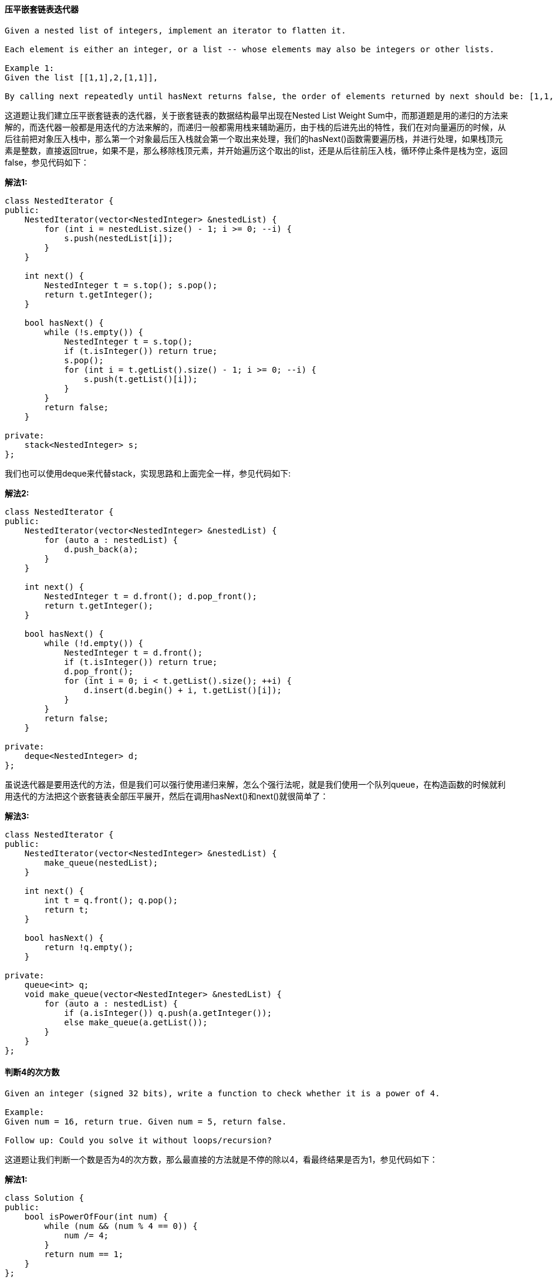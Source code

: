 ==== 压平嵌套链表迭代器
----
Given a nested list of integers, implement an iterator to flatten it.

Each element is either an integer, or a list -- whose elements may also be integers or other lists.

Example 1:
Given the list [[1,1],2,[1,1]],

By calling next repeatedly until hasNext returns false, the order of elements returned by next should be: [1,1,2,1,1].
----

这道题让我们建立压平嵌套链表的迭代器，关于嵌套链表的数据结构最早出现在Nested List Weight Sum中，而那道题是用的递归的方法来解的，而迭代器一般都是用迭代的方法来解的，而递归一般都需用栈来辅助遍历，由于栈的后进先出的特性，我们在对向量遍历的时候，从后往前把对象压入栈中，那么第一个对象最后压入栈就会第一个取出来处理，我们的hasNext()函数需要遍历栈，并进行处理，如果栈顶元素是整数，直接返回true，如果不是，那么移除栈顶元素，并开始遍历这个取出的list，还是从后往前压入栈，循环停止条件是栈为空，返回false，参见代码如下： +

**解法1:** +
[source, cpp, linenums]
----
class NestedIterator {
public:
    NestedIterator(vector<NestedInteger> &nestedList) {
        for (int i = nestedList.size() - 1; i >= 0; --i) {
            s.push(nestedList[i]);
        }
    }

    int next() {
        NestedInteger t = s.top(); s.pop();
        return t.getInteger();
    }

    bool hasNext() {
        while (!s.empty()) {
            NestedInteger t = s.top();
            if (t.isInteger()) return true;
            s.pop();
            for (int i = t.getList().size() - 1; i >= 0; --i) {
                s.push(t.getList()[i]);
            }
        }
        return false;
    }

private:
    stack<NestedInteger> s;
};
----

我们也可以使用deque来代替stack，实现思路和上面完全一样，参见代码如下: +

**解法2:** +
[source, cpp, linenums]
----
class NestedIterator {
public:
    NestedIterator(vector<NestedInteger> &nestedList) {
        for (auto a : nestedList) {
            d.push_back(a);
        }
    }

    int next() {
        NestedInteger t = d.front(); d.pop_front();
        return t.getInteger();
    }

    bool hasNext() {
        while (!d.empty()) {
            NestedInteger t = d.front();
            if (t.isInteger()) return true;
            d.pop_front();
            for (int i = 0; i < t.getList().size(); ++i) {
                d.insert(d.begin() + i, t.getList()[i]);
            }
        }
        return false;
    }

private:
    deque<NestedInteger> d;
};
----

虽说迭代器是要用迭代的方法，但是我们可以强行使用递归来解，怎么个强行法呢，就是我们使用一个队列queue，在构造函数的时候就利用迭代的方法把这个嵌套链表全部压平展开，然后在调用hasNext()和next()就很简单了： +

**解法3:** +
[source, cpp, linenums]
----
class NestedIterator {
public:
    NestedIterator(vector<NestedInteger> &nestedList) {
        make_queue(nestedList);
    }

    int next() {
        int t = q.front(); q.pop();
        return t;
    }

    bool hasNext() {
        return !q.empty();
    }

private:
    queue<int> q;
    void make_queue(vector<NestedInteger> &nestedList) {
        for (auto a : nestedList) {
            if (a.isInteger()) q.push(a.getInteger());
            else make_queue(a.getList());
        }
    }
};
----

==== 判断4的次方数
----
Given an integer (signed 32 bits), write a function to check whether it is a power of 4.

Example:
Given num = 16, return true. Given num = 5, return false.

Follow up: Could you solve it without loops/recursion?
----

这道题让我们判断一个数是否为4的次方数，那么最直接的方法就是不停的除以4，看最终结果是否为1，参见代码如下： +

**解法1:** +
[source, cpp, linenums]
----
class Solution {
public:
    bool isPowerOfFour(int num) {
        while (num && (num % 4 == 0)) {
            num /= 4;
        }
        return num == 1;
    }
};
----
还有一种方法是跟Power of Three中的解法三一样，使用换底公式来做，讲解请参见之前那篇博客： +

**解法2:** +
[source, cpp, linenums]
----
class Solution {
public:
    bool isPowerOfFour(int num) {
        return num > 0 && int(log10(num) / log10(4)) - log10(num) / log10(4) == 0;
    }
};
----

下面这种方法是网上比较流行的一种解法，思路很巧妙，首先根据Power of Two中的解法二，我们知道num & (num - 1)可以用来判断一个数是否为2的次方数，更进一步说，就是二进制表示下，只有最高位是1，那么由于是2的次方数，不一定是4的次方数，比如8，所以我们还要其他的限定条件，我们仔细观察可以发现，4的次方数的最高位的1都是计数位，那么我们只需与上一个数(0x55555555) <==> 1010101010101010101010101010101，如果得到的数还是其本身，则可以肯定其为4的次方数： +

**解法3:** +
[source, cpp, linenums]
----
class Solution {
public:
    bool isPowerOfFour(int num) {
        return num > 0 && !(num & (num - 1)) && (num & 0x55555555) == num;
    }
};
----

或者我们在确定其是2的次方数了之后，发现只要是4的次方数，减1之后可以被3整除，所以可以写出代码如下： +

**解法4:** +
[source, cpp, linenums]
----
class Solution {
public:
    bool isPowerOfFour(int num) {
        return num > 0 && !(num & (num - 1)) && (num - 1) % 3 == 0;
    }
};
----

==== 整数拆分

----
Given a positive integer n, break it into the sum of at least two positive integers and maximize the product of those integers. Return the maximum product you can get.

For example, given n = 2, return 1 (2 = 1 + 1); given n = 10, return 36 (10 = 3 + 3 + 4).

Note: you may assume that n is not less than 2.

Hint:

There is a simple O(n) solution to this problem.
You may check the breaking results of n ranging from 7 to 10 to discover the regularities.
----

----
这道题给了我们一个正整数n，让我们拆分成至少两个正整数之和，使其乘积最大，题目提示中让我们用O(n)来解题，而且告诉我们找7到10之间的规律，那么我们一点一点的来分析：

正整数从1开始，但是1不能拆分成两个正整数之和，所以不能当输出。

那么2只能拆成1+1，所以乘积也为1。

数字3可以拆分成2+1或1+1+1，显然第一种拆分方法乘积大为2。

数字4拆成2+2，乘积最大，为4。

数字5拆成3+2，乘积最大，为6。

数字6拆成3+3，乘积最大，为9。

数字7拆为3+4，乘积最大，为12。

数字8拆为3+3+2，乘积最大，为18。

数字9拆为3+3+3，乘积最大，为27。

数字10拆为3+3+4，乘积最大，为36。

....
----

那么通过观察上面的规律，我们可以看出从5开始，数字都需要先拆出所有的3，一直拆到剩下一个数为2或者4，因为剩4就不用再拆了，拆成两个2和不拆没有意义，而且4不能拆出一个3剩一个1，这样会比拆成2+2的乘积小。那么这样我们就可以写代码了，先预处理n为2和3的情况，然后先将结果res初始化为1，然后当n大于4开始循环，我们结果自乘3，n自减3，根据之前的分析，当跳出循环时，n只能是2或者4，再乘以res返回即可： +

**解法1:** +
[source, cpp, linenums]
----
class Solution {
public:
    int integerBreak(int n) {
        if (n == 2 || n == 3) return n - 1;
        int res = 1;
        while (n > 4) {
            res *= 3;
            n -= 3;
        }
        return res * n;
    }
};
----

我们再来观察上面列出的10之前数字的规律，我们还可以发现数字7拆分结果是数字4的三倍，而7比4正好大三，数字8拆分结果是数字5的三倍，而8比5大3，后面都是这样的规律，那么我们可以把数字6之前的拆分结果都列举出来，然后之后的数通过查表都能计算出来，参见代码如下: +

**解法2:** +
[source, cpp, linenums]
----
class Solution {
public:
    int integerBreak(int n) {
        vector<int> dp{0, 0, 1, 2, 4, 6, 9};
        for (int i = 7; i <= n; ++i) {
            dp.push_back(3 * dp[i - 3]);
        }
        return dp[n];
    }
};
----

下面这种解法是热心网友留言告诉博主的，感觉很叼，故而补充上来。是解法一的一种变形写法，不再使用while循环了，而是直接分别算出能拆出3的个数和最后剩下的余数2或者4，然后直接相乘得到结果，参见代码如下： +

**解法3:** +
[source, cpp, linenums]
----
class Solution {
public:
    int integerBreak(int n) {
        if (n == 2 || n == 3) return n - 1;
        if (n == 4) return 4;
        n -= 5;
        return (int)pow(3, (n / 3 + 1)) * (n % 3 + 2);
    }
};
----

==== 翻转字符串

----
Write a function that takes a string as input and returns the string reversed.

Example:
Given s = "hello", return "olleh".
----

这道题没什么难度，直接从两头往中间走，同时交换两边的字符即可，参见代码如下： +

**解法1:** +
[source, cpp, linenums]
----
class Solution {
public:
    string reverseString(string s) {
        int left = 0, right = s.size() - 1;
        while (left < right) {
            char t = s[left];
            s[left++] = s[right];
            s[right--] = t;
        }
        return s;
    }
};
----

我们也可以用swap函数来帮助我们翻转： +

**解法2:** +
[source, cpp, linenums]
----
class Solution {
public:
    string reverseString(string s) {
        int left = 0, right = s.size() - 1;
        while (left < right) {
            swap(s[left++], s[right--]);
        }
        return s;
    }
};
----

==== 翻转字符串中的元音字母

----
Write a function that takes a string as input and reverse only the vowels of a string.

Example 1:
Given s = "hello", return "holle".

Example 2:
Given s = "leetcode", return "leotcede".
----

这道题让我们翻转字符串中的元音字母，元音字母有五个a,e,i,o,u，需要注意的是大写的也算，所以总共有十个字母。我们写一个isVowel的函数来判断当前字符是否为元音字母，如果两边都是元音字母，那么我们交换，如果左边的不是，向右移动一位，如果右边的不是，则向左移动一位，参见代码如下： +
**解法1:** +
[source, cpp, linenums]
----
class Solution {
public:
    string reverseVowels(string s) {
        int left = 0, right= s.size() - 1;
        while (left < right) {
            if (isVowel(s[left]) && isVowel(s[right])) {
                swap(s[left++], s[right--]);
            } else if (isVowel(s[left])) {
                --right;
            } else {
                ++left;
            }
        }
        return s;
    }
    bool isVowel(char c) {
        return c == 'a' || c == 'e' || c == 'i' || c == 'o' || c == 'u' || c == 'A' || c == 'E' || c == 'I' || c == 'O' || c == 'U';
    }
};
----

或者我们也可以用自带函数find_first_of和find_last_of来找出包含给定字符串中任意一个字符的下一个位置进行交换即可： +

**解法2:** +
[source, cpp, linenums]
----
class Solution {
public:
    string reverseVowels(string s) {
        int left = 0, right = s.size() - 1;
        while (left < right) {
            left = s.find_first_of("aeiouAEIOU", left);
            right = s.find_last_of("aeiouAEIOU", right);
            if (left < right) {
                swap(s[left++], s[right--]);
            }
        }
        return s;
    }
};
----

我们也可以把元音字母都存在一个字符串里，然后每遇到一个字符，就到元音字符串里去找，如果存在就说明当前字符是元音字符，参见代码如下： +

**解法3:** +
[source, cpp, linenums]
----
class Solution {
public:
    string reverseVowels(string s) {
        int left = 0, right = s.size() - 1;
        string t = "aeiouAEIOU";
        while (left < right) {
            if (t.find(s[left]) == string::npos) ++left;
            else if (t.find(s[right]) == string::npos) --right;
            else swap(s[left++], s[right--]);
        }
        return s;
    }
};
----

==== 从数据流中移动平均值

----
Given a stream of integers and a window size, calculate the moving average of all integers in the sliding window.

For example,
MovingAverage m = new MovingAverage(3);
m.next(1) = 1
m.next(10) = (1 + 10) / 2
m.next(3) = (1 + 10 + 3) / 3
m.next(5) = (10 + 3 + 5) / 3
----

这道题定义了一个MovingAverage类，里面可以存固定个数字，然后我们每次读入一个数字，如果加上这个数字后总个数大于限制的个数，那么我们移除最早进入的数字，然后返回更新后的平均数，这种先进先出的特性最适合使用队列queue来做，而且我们还需要一个double型的变量sum来记录当前所有数字之和，这样有新数字进入后，如果没有超出限制个数，则sum加上这个数字，如果超出了，那么sum先减去最早的数字，再加上这个数字，然后返回sum除以queue的个数即可： +

[source, cpp, linenums]
----
class MovingAverage {
public:
    MovingAverage(int size) {
        this->size = size;
        sum = 0;
    }

    double next(int val) {
        if (q.size() >= size) {
            sum -= q.front(); q.pop();
        }
        q.push(val);
        sum += val;
        return sum / q.size();
    }

private:
    queue<int> q;
    int size;
    double sum;
};
----

==== 前K个高频元素
----
Given a non-empty array of integers, return the k most frequent elements.

Example 1:

Input: nums = [1,1,1,2,2,3], k = 2
Output: [1,2]
----

这道题给了我们一个数组，让我们统计前k个高频的数字，那么对于这类的统计数字的问题，首先应该考虑用HashMap来做，建立数字和其出现次数的映射，然后再按照出现次数进行排序。我们可以用堆排序来做，使用一个最大堆来按照映射次数从大到小排列，在C++中使用priority_queue来实现，默认是最大堆，参见代码如下: +

**解法1:** +
[source, cpp, linenums]
----
class Solution {
public:
    vector<int> topKFrequent(vector<int>& nums, int k) {
        unordered_map<int, int> m;
        priority_queue<pair<int, int>> q;
        vector<int> res;
        for (auto a : nums) ++m[a];
        for (auto it : m) q.push({it.second, it.first});
        for (int i = 0; i < k; ++i) {
            res.push_back(q.top().second); q.pop();
        }
        return res;
    }
};
----

当然，既然可以使用最大堆，还有一种可以自动排序的数据结构TreeMap，也是可以的，这里就不写了，因为跟上面的写法基本没啥区别，就是换了一个数据结构。 +

我们还可以使用桶排序，在建立好数字和其出现次数的映射后，我们按照其出现次数将数字放到对应的位置中去，这样我们从桶的后面向前面遍历，最先得到的就是出现次数最多的数字，我们找到k个后返回即可，参见代码如下： +

**解法2:** +
[source, cpp, linenums]
----
class Solution {
public:
    vector<int> topKFrequent(vector<int>& nums, int k) {
        unordered_map<int, int> m;
        vector<vector<int>> bucket(nums.size() + 1);
        vector<int> res;
        for (auto a : nums) ++m[a];
        for (auto it : m) {
            bucket[it.second].push_back(it.first);
        }
        for (int i = nums.size(); i >= 0; --i) {
            for (int j = 0; j < bucket[i].size(); ++j) {
                res.push_back(bucket[i][j]);
                if (res.size() == k) return res;
            }
        }
        return res;
    }
};
----

==== 设计井字棋游戏

----
Design a Tic-tac-toe game that is played between two players on a n x n grid.

You may assume the following rules:

A move is guaranteed to be valid and is placed on an empty block.
Once a winning condition is reached, no more moves is allowed.
A player who succeeds in placing n of their marks in a horizontal, vertical, or diagonal row wins the game.
Example:
Given n = 3, assume that player 1 is "X" and player 2 is "O" in the board.

TicTacToe toe = new TicTacToe(3);

toe.move(0, 0, 1); -> Returns 0 (no one wins)
|X| | |
| | | | // Player 1 makes a move at (0, 0).
| | | |

toe.move(0, 2, 2); -> Returns 0 (no one wins)
|X| |O|
| | | | // Player 2 makes a move at (0, 2).
| | | |
----

CareerCup上的原题，请参见我之前的博客17.2 Tic Tac Toe。我们首先来O(n2)的解法，这种方法的思路很straightforward，就是建立一个nxn大小的board，其中0表示该位置没有棋子，1表示玩家1放的子，2表示玩家2。那么棋盘上每增加一个子，我们都扫描当前行列，对角线，和逆对角线，看看是否有三子相连的情况，有的话则返回对应的玩家，没有则返回0，参见代码如下： +

**解法1:** +
[source, cpp, linenums]
----
class TicTacToe {
public:
    /** Initialize your data structure here. */
    TicTacToe(int n) {
        board.resize(n, vector<int>(n, 0));
    }

    int move(int row, int col, int player) {
        board[row][col] = player;
        int i = 0, j = 0, n = board.size();
        for (j = 1; j < n; ++j) {
            if (board[row][j] != board[row][j - 1]) break;
        }
        if (j == n) return player;
        for (i = 1; i < n; ++i) {
            if (board[i][col] != board[i - 1][col]) break;
        }
        if (i == n) return player;
        if (row == col) {
            for (i = 1; i < n; ++i) {
                if (board[i][i] != board[i - 1][i - 1]) break;
            }
            if (i == n) return player;
        }
        if (row + col == n - 1) {
            for (i = 1; i < n; ++i) {
                if (board[n - i - 1][i] != board[n - i][i - 1]) break;
            }
            if (i == n) return player;
        }
        return 0;
    }

private:
    vector<vector<int>> board;
};
----

Follow up中让我们用更高效的方法，那么根据提示中的，我们建立一个大小为n的一维数组rows和cols，还有变量对角线diag和逆对角线rev_diag，这种方法的思路是，如果玩家1在第一行某一列放了一个子，那么rows[0]自增1，如果玩家2在第一行某一列放了一个子，则rows[0]自减1，那么只有当rows[0]等于n或者-n的时候，表示第一行的子都是一个玩家放的，则游戏结束返回该玩家即可，其他各行各列，对角线和逆对角线都是这种思路，参见代码如下： +

**解法2:** +
[source, cpp, linenums]
----
class TicTacToe {
public:
    /** Initialize your data structure here. */
    TicTacToe(int n): rows(n), cols(n), N(n), diag(0), rev_diag(0) {}

    int move(int row, int col, int player) {
        int add = player == 1 ? 1 : -1;
        rows[row] += add;
        cols[col] += add;
        diag += (row == col ? add : 0);
        rev_diag += (row == N - col - 1 ? add : 0);
        return (abs(rows[row]) == N || abs(cols[col]) == N || abs(diag) == N || abs(rev_diag) == N) ? player : 0;
    }

private:
    vector<int> rows, cols;
    int diag, rev_diag, N;
};
----

====  两个数组相交
----
Given two arrays, write a function to compute their intersection.

Example:
Given nums1 = [1, 2, 2, 1], nums2 = [2, 2], return [2].

Note:

Each element in the result must be unique.
The result can be in any order.
----

这道题让我们找两个数组交集的部分（不包含重复数字），难度不算大，我们可以用个set把nums1都放进去，然后遍历nums2的元素，如果在set中存在，说明是交集的部分，加入结果的set中，最后再把结果转为vector的形式即可： +

**解法1:** +
[source, cpp, linenums]
----
class Solution {
public:
    vector<int> intersection(vector<int>& nums1, vector<int>& nums2) {
        set<int> s(nums1.begin(), nums1.end()), res;
        for (auto a : nums2) {
            if (s.count(a)) res.insert(a);
        }
        return vector<int>(res.begin(), res.end());
    }
};
----

我们还可以使用两个指针来做，先给两个数组排序，然后用两个指针分别指向两个数组的开头，然后比较两个数组的大小，把小的数字的指针向后移，如果两个指针指的数字相等，那么看结果res是否为空，如果为空或者是最后一个数字和当前数字不等的话，将该数字加入结果res中，参见代码如下： +
**解法2:** +
[source, cpp, linenums]
----
class Solution {
public:
    vector<int> intersection(vector<int>& nums1, vector<int>& nums2) {
        vector<int> res;
        int i = 0, j = 0;
        sort(nums1.begin(), nums1.end());
        sort(nums2.begin(), nums2.end());
        while (i < nums1.size() && j < nums2.size()) {
            if (nums1[i] < nums2[j]) ++i;
            else if (nums1[i] > nums2[j]) ++j;
            else {
                if (res.empty() || res.back() != nums1[i]) {
                    res.push_back(nums1[i]);
                }
                ++i; ++j;
            }
        }
        return res;
    }
};
----

我们还可以使用二分查找法来做，思路是将一个数组排序，然后遍历另一个数组，把遍历到的每个数字在排序号的数组中用二分查找法搜索，如果能找到则放入结果set中，这里我们用到了set的去重复的特性，最后我们将set转为vector即可： +

**解法3:** +
[source, cpp, linenums]
----
class Solution {
public:
    vector<int> intersection(vector<int>& nums1, vector<int>& nums2) {
        set<int> res;
        sort(nums2.begin(), nums2.end());
        for (auto a : nums1) {
            if (binarySearch(nums2, a)) {
                res.insert(a);
            }
        }
        return vector<int>(res.begin(), res.end());
    }
    bool binarySearch(vector<int> &nums, int target) {
        int left = 0, right = nums.size();
        while (left < right) {
            int mid = left + (right - left) / 2;
            if (nums[mid] == target) return true;
            else if (nums[mid] < target) left = mid + 1;
            else right = mid;
        }
        return false;
    }
};
----

或者我们也可以使用STL的set_intersection函数来找出共同元素，很方便： +

**解法4:** +
[source, cpp, linenums]
----
class Solution {
public:
    vector<int> intersection(vector<int>& nums1, vector<int>& nums2) {
        set<int> s1(nums1.begin(), nums1.end()), s2(nums2.begin(), nums2.end()), res;
        set_intersection(s1.begin(), s1.end(), s2.begin(), s2.end(), inserter(res, res.begin()));
        return vector<int>(res.begin(), res.end());
    }
};
----

==== 两个数组相交之二

----
Given two arrays, write a function to compute their intersection.

Example 1:

Input: nums1 = [1,2,2,1], nums2 = [2,2]
Output: [2,2]

Note:
Each element in the result should appear as many times as it shows in both arrays.
The result can be in any order.
Follow up:
What if the given array is already sorted? How would you optimize your algorithm?
What if nums1's size is small compared to nums2's size? Which algorithm is better?
What if elements of nums2 are stored on disk, and the memory is limited such that you cannot load all elements into the memory at once?
----
这道题是之前那道Intersection of Two Arrays的拓展，不同之处在于这道题允许我们返回重复的数字，而且是尽可能多的返回，之前那道题是说有重复的数字只返回一个就行。那么这道题我们用哈希表来建立nums1中字符和其出现个数之间的映射, 然后遍历nums2数组，如果当前字符在哈希表中的个数大于0，则将此字符加入结果res中，然后哈希表的对应值自减1，参见代码如下： +
**解法1:** +
[source, cpp, linenums]
----
class Solution {
public:
    vector<int> intersect(vector<int>& nums1, vector<int>& nums2) {
        unordered_map<int, int> m;
        vector<int> res;
        for (auto a : nums1) ++m[a];
        for (auto a : nums2) {
            if (m[a]-- > 0) res.push_back(a);
        }
        return res;
    }
};
----

再来看一种方法，这种方法先给两个数组排序，然后用两个指针分别指向两个数组的起始位置，如果两个指针指的数字相等，则存入结果中，两个指针均自增1，如果第一个指针指的数字大，则第二个指针自增1，反之亦然，参见代码如下： +

**解法2:** +
[source, cpp, linenums]
----
class Solution {
public:
    vector<int> intersect(vector<int>& nums1, vector<int>& nums2) {
        vector<int> res;
        int i = 0, j = 0;
        sort(nums1.begin(), nums1.end());
        sort(nums2.begin(), nums2.end());
        while (i < nums1.size() && j < nums2.size()) {
            if (nums1[i] == nums2[j]) {
                res.push_back(nums1[i]);
                ++i; ++j;
            } else if (nums1[i] > nums2[j]) {
                ++j;
            } else {
                ++i;
            }
        }
        return res;
    }
};
----

==== 安卓解锁模式

----
Given an Android 3x3 key lock screen and two integers m and n, where 1 ≤ m ≤ n ≤ 9, count the total number of unlock patterns of the Android lock screen, which consist of minimum of m keys and maximum n keys.

Rules for a valid pattern:

Each pattern must connect at least m keys and at most n keys.
All the keys must be distinct.
If the line connecting two consecutive keys in the pattern passes through any other keys, the other keys must have previously selected in the pattern. No jumps through non selected key is allowed.
The order of keys used matters.
----

image::images/question_351.png[width="20%", height="25%"]

----
Explanation:

| 1 | 2 | 3 |
| 4 | 5 | 6 |
| 7 | 8 | 9 |


Invalid move: 4 - 1 - 3 - 6
Line 1 - 3 passes through key 2 which had not been selected in the pattern.

Invalid move: 4 - 1 - 9 - 2
Line 1 - 9 passes through key 5 which had not been selected in the pattern.

Valid move: 2 - 4 - 1 - 3 - 6
Line 1 - 3 is valid because it passes through key 2, which had been selected in the pattern

Valid move: 6 - 5 - 4 - 1 - 9 - 2
Line 1 - 9 is valid because it passes through key 5, which had been selected in the pattern.

Example:
Given m = 1, n = 1, return 9.
----

这道题乍一看题目这么长以为是一个设计题，其实不是，这道题还是比较有意思的，起码跟实际结合的比较紧密。这道题说的是安卓机子的解锁方法，有9个数字键，如果密码的长度范围在[m, n]之间，问所有的解锁模式共有多少种，注意题目中给出的一些非法的滑动模式。那么我们先来看一下哪些是非法的，首先1不能直接到3，必须经过2，同理的有4到6，7到9，1到7，2到8，3到9，还有就是对角线必须经过5，例如1到9，3到7等。我们建立一个二维数组jumps，用来记录两个数字键之间是否有中间键，然后再用一个一位数组visited来记录某个键是否被访问过，然后我们用递归来解，我们先对1调用递归函数，在递归函数中，我们遍历1到9每个数字next，然后找他们之间是否有jump数字，如果next没被访问过，并且jump为0，或者jump被访问过，我们对next调用递归函数。数字1的模式个数算出来后，由于1,3,7,9是对称的，所以我们乘4即可，然后再对数字2调用递归函数，2,4,6,9也是对称的，再乘4，最后单独对5调用一次，然后把所有的加起来就是最终结果了，参见代码如下： +

**解法1:** +
[source, cpp, linenums]
----
class Solution {
public:
    int numberOfPatterns(int m, int n) {
        int res = 0;
        vector<bool> visited(10, false);
        vector<vector<int>> jumps(10, vector<int>(10, 0));
        jumps[1][3] = jumps[3][1] = 2;
        jumps[4][6] = jumps[6][4] = 5;
        jumps[7][9] = jumps[9][7] = 8;
        jumps[1][7] = jumps[7][1] = 4;
        jumps[2][8] = jumps[8][2] = 5;
        jumps[3][9] = jumps[9][3] = 6;
        jumps[1][9] = jumps[9][1] = jumps[3][7] = jumps[7][3] = 5;
        res += helper(1, 1, 0, m, n, jumps, visited) * 4;
        res += helper(2, 1, 0, m, n, jumps, visited) * 4;
        res += helper(5, 1, 0, m, n, jumps, visited);
        return res;
    }
    int helper(int num, int len, int res, int m, int n, vector<vector<int>> &jumps, vector<bool> &visited) {
        if (len >= m) ++res;
        ++len;
        if (len > n) return res;
        visited[num] = true;
        for (int next = 1; next <= 9; ++next) {
            int jump = jumps[num][next];
            if (!visited[next] && (jump == 0 || visited[jump])) {
                res = helper(next, len, res, m, n, jumps, visited);
            }
        }
        visited[num] = false;
        return res;
    }
};
----

下面这种方法很简洁，但是不容易理解，讲解请看这个帖子。其中used是一个9位的mask，每位对应一个数字，如果为1表示存在，0表示不存在，(i1, j1)是之前的位置，(i, j)是当前的位置，所以滑动是从(i1, j1)到(i, j)，中间点为((i1+i)/2, (j1+j)/2), 这里的I和J分别为i1+i和j1+j，还没有除以2，所以I和J都是整数。如果I%2或者J%2不为0，说明中间点的坐标不是整数，即中间点不存在，如果中间点存在，如果中间点被使用了，则这条线也是成立的，可以调用递归，参见代码如下： +

**解法2:** +
[source, cpp, linenums]
----
class Solution {
public:
    int numberOfPatterns(int m, int n) {
        return count(m, n, 0, 1, 1);
    }
    int count(int m, int n, int used, int i1, int j1) {
        int res = m <= 0;
        if (!n) return 1;
        for (int i = 0; i < 3; ++i) {
            for (int j = 0; j < 3; ++j) {
                int I = i1 + i, J = j1 + j, used2 = used | (1 << (i * 3 + j));
                if (used2 > used && (I % 2 || J % 2 || used2 & (1 << (I / 2 * 3 + J / 2)))) {
                    res += count(m - 1, n - 1, used2, i, j);
                }
            }
        }
        return res;
    }
};
----

==== 分离区间的数据流
----
Given a data stream input of non-negative integers a1, a2, ..., an, ..., summarize the numbers seen so far as a list of disjoint intervals.

For example, suppose the integers from the data stream are 1, 3, 7, 2, 6, ..., then the summary will be:

[1, 1]
[1, 1], [3, 3]
[1, 1], [3, 3], [7, 7]
[1, 3], [7, 7]
[1, 3], [6, 7]
Follow up:
What if there are lots of merges and the number of disjoint intervals are small compared to the data stream's size?
----

这道题说有个数据流每次提供一个数字，然后让我们组成一系列分离的区间，这道题跟之前那道Insert Interval很像，思路也很像，每进来一个新的数字val，我们都生成一个新的区间[val, val]，然后将其插入到当前的区间里，注意分情况讨论，无重叠，相邻，和有重叠分开讨论处理，参见代码如下: +

[source, cpp, linenums]
----
class SummaryRanges {
public:
    /** Initialize your data structure here. */
    SummaryRanges() {}

    void addNum(int val) {
        Interval cur(val, val);
        vector<Interval> res;
        int pos = 0;
        for (auto a : v) {
            if (cur.end + 1 < a.start) {
                res.push_back(a);
            } else if (cur.start > a.end + 1) {
                res.push_back(a);
                ++pos;
            } else {
                cur.start = min(cur.start, a.start);
                cur.end = max(cur.end, a.end);
            }
        }
        res.insert(res.begin() + pos, cur);
        v = res;
    }

    vector<Interval> getIntervals() {
        return v;
    }

private:
    vector<Interval> v;
};
----

==== 设计贪吃蛇游戏

----
Design a Snake game that is played on a device with screen size = width x height. Play the game online if you are not familiar with the game.

The snake is initially positioned at the top left corner (0,0) with length = 1 unit.

You are given a list of food's positions in row-column order. When a snake eats the food, its length and the game's score both increase by 1.

Each food appears one by one on the screen. For example, the second food will not appear until the first food was eaten by the snake.

When a food does appear on the screen, it is guaranteed that it will not appear on a block occupied by the snake.

Example:
Given width = 3, height = 2, and food = [[1,2],[0,1]].

Snake snake = new Snake(width, height, food);

Initially the snake appears at position (0,0) and the food at (1,2).

|S| | |
| | |F|

snake.move("R"); -> Returns 0
----

感觉最近LeetCode经常出一些design类的题目啊，难道算法类的题目都出完了吗，这道题让我们设计一个贪吃蛇的游戏，这是个简化版的，但是游戏规则还是保持不变，蛇可以往上下左右四个方向走，吃到食物就会变长1个，如果碰到墙壁或者自己的躯体，游戏就会结束。我们需要一个一维数组来保存蛇身的位置，由于蛇移动的过程的蛇头向前走一步，蛇尾也跟着往前，中间的躯体还在原来的位置，所以移动的结果就是，蛇头变到新位置，去掉蛇尾的位置即可。需要注意的是去掉蛇尾的位置是在检测和蛇身的碰撞之前还是之后，如果是之后则无法通过这个test case：[[3,3,[[2,0],[0,0]]],["D"],["D"],["U"]]，如果是之前就没有问题了，检测蛇头和蛇身是否碰撞使用的是count(snake.begin(), snake.end(), head)，总体来说不算一道难题，参见代码如下： +

[source, cpp, linenums]
----
class SnakeGame {
public:
    /** Initialize your data structure here.
        @param width - screen width
        @param height - screen height
        @param food - A list of food positions
        E.g food = [[1,1], [1,0]] means the first food is positioned at [1,1], the second is at [1,0]. */
    SnakeGame(int width, int height, vector<pair<int, int>> food) {
        this->width = width;
        this->height = height;
        this->food = food;
        score = 0;
        snake.push_back({0, 0});
    }

    /** Moves the snake.
        @param direction - 'U' = Up, 'L' = Left, 'R' = Right, 'D' = Down
        @return The game's score after the move. Return -1 if game over.
        Game over when snake crosses the screen boundary or bites its body. */
    int move(string direction) {
        auto head = snake.front(), tail = snake.back();
        snake.pop_back();
        if (direction == "U") --head.first;
        else if (direction == "L") --head.second;
        else if (direction == "R") ++head.second;
        else if (direction == "D") ++head.first;
        if (count(snake.begin(), snake.end(), head) || head.first < 0 || head.first >= height || head.second < 0 || head.second >= width) {
            return -1;
        }
        snake.insert(snake.begin(), head);
        if (!food.empty() && head == food.front()) {
            food.erase(food.begin());
            snake.push_back(tail);
            ++score;
        }
        return score;
    }

private:
    int width, height, score;
    vector<pair<int, int>> food, snake;
};
----

==== 俄罗斯娃娃信封

----
You have a number of envelopes with widths and heights given as a pair of integers (w, h). One envelope can fit into another if and only if both the width and height of one envelope is greater than the width and height of the other envelope.

What is the maximum number of envelopes can you Russian doll? (put one inside other)

Example:
Given envelopes = [[5,4],[6,4],[6,7],[2,3]], the maximum number of envelopes you can Russian doll is 3 ([2,3] => [5,4] => [6,7])
----

这道题给了我们一堆大小不一的信封，让我们像套俄罗斯娃娃那样把这些信封都给套起来，这道题实际上是之前那道Longest Increasing Subsequence的具体应用，而且难度增加了，从一维变成了两维，但是万变不离其宗，解法还是一样的，首先来看DP的解法，这是一种brute force的解法，首先要给所有的信封按从小到大排序，首先根据宽度从小到大排，如果宽度相同，那么高度小的再前面，这是STL里面sort的默认排法，所以我们不用写其他的comparator，直接排就可以了，然后我们开始遍历，对于每一个信封，我们都遍历其前面所有的信封，如果当前信封的长和宽都比前面那个信封的大，那么我们更新dp数组，通过dp[i] = max(dp[i], dp[j] + 1)。然后我们每遍历完一个信封，都更新一下结果res，参见代码如下: +

**解法1:** +
[source, cpp, linenums]
----
class Solution {
public:
    int maxEnvelopes(vector<pair<int, int>>& envelopes) {
        int res = 0, n = envelopes.size();
        vector<int> dp(n, 1);
        sort(envelopes.begin(), envelopes.end());
        for (int i = 0; i < n; ++i) {
            for (int j = 0; j < i; ++j) {
                if (envelopes[i].first > envelopes[j].first && envelopes[i].second > envelopes[j].second) {
                    dp[i] = max(dp[i], dp[j] + 1);
                }
            }
            res = max(res, dp[i]);
        }
        return res;
    }
};
----

我们还可以使用二分查找法来优化速度，我们首先要做的还是给信封排序，但是这次排序和上面有些不同，信封的宽度还是从小到大排，但是宽度相等时，我们让高度大的在前面。那么现在问题就简化了成了找高度数字中的LIS，完全就和之前那道Longest Increasing Subsequence一样了，所以我们还是使用之前那题解法来做，参见代码如下： +

**解法2:** +
[source, cpp, linenums]
----
class Solution {
public:
    int maxEnvelopes(vector<pair<int, int>>& envelopes) {
        vector<int> dp;
        sort(envelopes.begin(), envelopes.end(), [](const pair<int, int> &a, const pair<int, int> &b){
            if (a.first == b.first) return a.second > b.second;
            return a.first < b.first;
        });
        for (int i = 0; i < envelopes.size(); ++i) {
            int left = 0, right = dp.size(), t= envelopes[i].second;
            while (left < right) {
                int mid = left + (right - left) / 2;
                if (dp[mid] < t) left = mid + 1;
                else right = mid;
            }
            if (right >= dp.size()) dp.push_back(t);
            else dp[right] = t;
        }
        return dp.size();
    }
};
----

既然可以用二分查找法，那么使用STL的自带函数lower_bound也没啥问题了，参见代码如下： +

**解法3:** +
[source, cpp, linenums]
----
class Solution {
public:
    int maxEnvelopes(vector<pair<int, int>>& envelopes) {
        vector<int> dp;
        sort(envelopes.begin(), envelopes.end(), [](const pair<int, int> &a, const pair<int, int> &b){
            if (a.first == b.first) return a.second > b.second;
            return a.first < b.first;
        });
        for (int i = 0; i < envelopes.size(); ++i) {
            auto it = lower_bound(dp.begin(), dp.end(), envelopes[i].second);
            if (it == dp.end()) dp.push_back(envelopes[i].second);
            else *it = envelopes[i].second;
        }
        return dp.size();
    }
};
----

讨论：这道题的一个follow up是信封可以旋转，怎么的最长序列？答案是<3,4>加入，然后<4,3>也加入，再找最长序列。 +

==== 设计推特
----
Design a simplified version of Twitter where users can post tweets, follow/unfollow another user and is able to see the 10 most recent tweets in the user's news feed. Your design should support the following methods:



postTweet(userId, tweetId): Compose a new tweet.
getNewsFeed(userId): Retrieve the 10 most recent tweet ids in the user's news feed. Each item in the news feed must be posted by users who the user followed or by the user herself. Tweets must be ordered from most recent to least recent.
follow(followerId, followeeId): Follower follows a followee.
unfollow(followerId, followeeId): Follower unfollows a followee.
Example:

Twitter twitter = new Twitter();

// User 1 posts a new tweet (id = 5).
twitter.postTweet(1, 5);

// User 1's news feed should return a list with 1 tweet id -> [5].
twitter.getNewsFeed(1);
----


这道题让我们设计个简单的推特，具有发布消息，获得新鲜事，添加关注和取消关注等功能。我们需要用两个哈希表来做，第一个是建立用户和其所有好友之间的映射，另一个是建立用户和其所有消息之间的映射。由于获得新鲜事是需要按时间顺序排列的，那么我们可以用一个整型变量cnt来模拟时间点，每发一个消息，cnt自增1，那么我们就知道cnt大的是最近发的。那么我们在建立用户和其所有消息之间的映射时，还需要建立每个消息和其时间点cnt之间的映射。这道题的主要难点在于实现getNewsFeed()函数，这个函数获取自己和好友的最近10条消息，我们的做法是用户也添加到自己的好友列表中，然后遍历该用户的所有好友，遍历每个好友的所有消息，维护一个大小为10的哈希表，如果新遍历到的消息比哈希表中最早的消息要晚，那么将这个消息加入，然后删除掉最早的那个消息，这样我们就可以找出最近10条消息了，参见代码如下： +

**解法1:** +
[source, cpp, linenums]
----
class Twitter {
public:
    /** Initialize your data structure here. */
    Twitter() {
        cnt = 0;
    }

    /** Compose a new tweet. */
    void postTweet(int userId, int tweetId) {
        follow(userId, userId);
        tweets[userId].insert({cnt++, tweetId});
    }

    /** Retrieve the 10 most recent tweet ids in the user's news feed. Each item in the news feed must be posted by users who the user followed or by the user herself. Tweets must be ordered from most recent to least recent. */
    vector<int> getNewsFeed(int userId) {
        vector<int> res;
        map<int, int> top10;
        for (auto it = friends[userId].begin(); it != friends[userId].end(); ++it) {
            int t = *it;
            for (auto a = tweets[t].begin(); a != tweets[t].end(); ++a) {
                top10.insert({a->first, a->second});
                if (top10.size() > 10) top10.erase(top10.begin());
            }
        }
        for (auto it = top10.rbegin(); it != top10.rend(); ++it) {
            res.push_back(it->second);
        }
        return res;
    }

    /** Follower follows a followee. If the operation is invalid, it should be a no-op. */
    void follow(int followerId, int followeeId) {
        friends[followerId].insert(followeeId);
    }

    /** Follower unfollows a followee. If the operation is invalid, it should be a no-op. */
    void unfollow(int followerId, int followeeId) {
        if (followerId != followeeId) {
            friends[followerId].erase(followeeId);
        }
    }

private:
    int cnt;
    unordered_map<int, set<int>> friends;
    unordered_map<int, map<int, int>> tweets;
};
----

下面这种方法和上面的基本一样，就是在保存用户所有消息的时候，用的是vector<pair<int, int>>，这样我们可以用priority_queue来帮助我们找出最新10条消息，参见代码如下： +

**解法2:** +
[source, cpp, linenums]
----
class Twitter {
public:
    /** Initialize your data structure here. */
    Twitter() {
        cnt = 0;
    }

    /** Compose a new tweet. */
    void postTweet(int userId, int tweetId) {
        follow(userId, userId);
        tweets[userId].push_back({cnt++, tweetId});
    }

    /** Retrieve the 10 most recent tweet ids in the user's news feed. Each item in the news feed must be posted by users who the user followed or by the user herself. Tweets must be ordered from most recent to least recent. */
    vector<int> getNewsFeed(int userId) {
        vector<int> res;
        priority_queue<pair<int, int>, vector<pair<int, int>>, greater<pair<int, int>>> q;
        for (auto it = friends[userId].begin(); it != friends[userId].end(); ++it) {
            for (auto a = tweets[*it].begin(); a != tweets[*it].end(); ++a) {
                if (q.size() > 0 && q.top().first > a->first && q.size() > 10) break;
                q.push(*a);
                if (q.size() > 10) q.pop();
            }
        }
        while (!q.empty()) {
            res.push_back(q.top().second);
            q.pop();
        }
        reverse(res.begin(), res.end());
        return res;
    }

    /** Follower follows a followee. If the operation is invalid, it should be a no-op. */
    void follow(int followerId, int followeeId) {
        friends[followerId].insert(followeeId);
    }

    /** Follower unfollows a followee. If the operation is invalid, it should be a no-op. */
    void unfollow(int followerId, int followeeId) {
        if (followerId != followeeId) {
            friends[followerId].erase(followeeId);
        }
    }

private:
    int cnt;
    unordered_map<int, set<int>> friends;
    unordered_map<int, vector<pair<int, int>>> tweets;
};
----

==== 直线对称
----
Given n points on a 2D plane, find if there is such a line parallel to y-axis that reflect the given set of points.

Example 1:
Given points = [[1,1],[-1,1]], return true.

Example 2:
Given points = [[1,1],[-1,-1]], return false.

Follow up:
Could you do better than O(n2)?

Hint:

Find the smallest and largest x-value for all points.
If there is a line then it should be at y = (minX + maxX) / 2.
For each point, make sure that it has a reflected point in the opposite side.
----

这道题给了我们一堆点，问我们存不存在一条平行于y轴的直线，使得所有的点关于该直线对称。题目中的提示给的相当充分，我们只要按照提示的步骤来做就可以解题了。首先我们找到所有点的横坐标的最大值和最小值，那么二者的平均值就是中间直线的横坐标，然后我们遍历每个点，如果都能找到直线对称的另一个点，则返回true，反之返回false，参见代码如下： +

**解法1:** +
[source, cpp, linenums]
----
class Solution {
public:
    bool isReflected(vector<pair<int, int>>& points) {
        unordered_map<int, set<int>> m;
        int mx = INT_MIN, mn = INT_MAX;
        for (auto a : points) {
            mx = max(mx, a.first);
            mn = min(mn, a.first);
            m[a.first].insert(a.second);
        }
        double y = (double)(mx + mn) / 2;
        for (auto a : points) {
            int t = 2 * y - a.first;
            if (!m.count(t) || !m[t].count(a.second)) {
                return false;
            }
        }
        return true;
    }
};
----

下面这种解法没有求最大值和最小值，而是把所有的横坐标累加起来，然后求平均数，基本思路都相同，参见代码如下： +

**解法2:** +
[source, cpp, linenums]
----
class Solution {
public:
    bool isReflected(vector<pair<int, int>>& points) {
        if (points.empty()) return true;
        set<pair<int, int>> pts;
        double y = 0;
        for (auto a : points) {
            pts.insert(a);
            y += a.first;
        }
        y /= points.size();
        for (auto a : pts) {
            if (!pts.count({y * 2 - a.first, a.second})) {
                return false;
            }
        }
        return true;
    }
};
----

==== 计算各位不相同的数字个数

----
Given a non-negative integer n, count all numbers with unique digits, x, where 0 ≤ x < 10n.

Example:
Given n = 2, return 91. (The answer should be the total numbers in the range of 0 ≤ x < 100, excluding [11,22,33,44,55,66,77,88,99])

Hint:

A direct way is to use the backtracking approach.
Backtracking should contains three states which are (the current number, number of steps to get that number and a bitmask which represent which number is marked as visited so far in the current number). Start with state (0,0,0) and count all valid number till we reach number of steps equals to 10n.
This problem can also be solved using a dynamic programming approach and some knowledge of combinatorics.
Let f(k) = count of numbers with unique digits with length equals k.
f(1) = 10, ..., f(k) = 9 * 9 * 8 * ... (9 - k + 2) [The first factor is 9 because a number cannot start with 0].
----

这道题让我们找一个范围内的各位上不相同的数字，比如123就是各位不相同的数字，而11,121,222就不是这样的数字。那么我们根据提示中的最后一条可以知道，一位数的满足要求的数字是10个(0到9)，二位数的满足题意的是81个，[10 - 99]这90个数字中去掉[11,22,33,44,55,66,77,88,99]这9个数字，还剩81个。通项公式为f(k) = 9 * 9 * 8 * ... (9 - k + 2)，那么我们就可以根据n的大小，把[1, n]区间位数通过通项公式算出来累加起来即可，参见代码如下： +

**解法1:** +
[source, cpp, linenums]
----
class Solution {
public:
    int countNumbersWithUniqueDigits(int n) {
        if (n == 0) return 1;
        int res = 0;
        for (int i = 1; i <= n; ++i) {
            res += count(i);
        }
        return res;
    }
    int count(int k) {
        if (k < 1) return 0;
        if (k == 1) return 10;
        int res = 1;
        for (int i = 9; i >= (11 - k); --i) {
            res *= i;
        }
        return res * 9;
    }
};
----

下面这种方法是上面方法的精简版，思路完全一样： +

**解法2:** +
[source, cpp, linenums]
----
class Solution {
public:
    int countNumbersWithUniqueDigits(int n) {
        if (n == 0) return 1;
        int res = 10, cnt = 9;
        for (int i = 2; i <= n; ++i) {
            cnt *= (11 - i);
            res += cnt;
        }
        return res;
    }
};
----

最后我们来看题目提示中所说的回溯的方法，我们需要一个变量used，其二进制第i位为1表示数字i出现过，刚开始我们遍历1到9，对于每个遍历到的数字，现在used中标记已经出现过，然后在调用递归函数。在递归函数中，如果这个数字小于最大值，则结果res自增1，否则返回res。然后遍历0到9，如果当前数字没有在used中出现过，此时在used中标记，然后给当前数字乘以10加上i，再继续调用递归函数，这样我们可以遍历到所有的情况，参见代码如下： +

**解法3:** +
[source, cpp, linenums]
----
class Solution {
public:
    int countNumbersWithUniqueDigits(int n) {
        int res = 1, max = pow(10, n), used = 0;
        for (int i = 1; i < 10; ++i) {
            used |= (1 << i);
            res += search(i, max, used);
            used &= ~(1 << i);
        }
        return res;
    }
    int search(int pre, int max, int used) {
        int res = 0;
        if (pre < max) ++res;
        else return res;
        for (int i = 0; i < 10; ++i) {
            if (!(used & (1 << i))) {
                used |= (1 << i);
                int cur = 10 * pre + i;
                res += search(cur, max, used);
                used &= ~(1 << i);
            }
        }
        return res;
    }
};
----

==== 按距离为k隔离重排字符串

----
Given a non-empty string str and an integer k, rearrange the string such that the same characters are at least distance k from each other.

All input strings are given in lowercase letters. If it is not possible to rearrange the string, return an empty string "".

Example 1:
str = "aabbcc", k = 3

Result: "abcabc"

The same letters are at least distance 3 from each other.
----

这道题给了我们一个字符串str，和一个整数k，让我们对字符串str重新排序，使得其中相同的字符之间的距离不小于k，这道题的难度标为Hard，看来不是省油的灯。的确，这道题的解法用到了哈希表，堆，和贪婪算法。这道题我最开始想的算法没有通过OJ的大集合超时了，下面的方法是参考网上大神的解法，发现十分的巧妙。我们需要一个哈希表来建立字符和其出现次数之间的映射，然后需要一个堆来保存这每一堆映射，按照出现次数来排序。然后如果堆不为空我们就开始循环，我们找出k和str长度之间的较小值，然后从0遍历到这个较小值，对于每个遍历到的值，如果此时堆为空了，说明此位置没法填入字符了，返回空字符串，否则我们从堆顶取出一对映射，然后把字母加入结果res中，此时映射的个数减1，如果减1后的个数仍大于0，则我们将此映射加入临时集合v中，同时str的个数len减1，遍历完一次，我们把临时集合中的映射对由加入堆中，参见代码如下： +

[source, cpp, linenums]
----
class Solution {
public:
    string rearrangeString(string str, int k) {
        if (k == 0) return str;
        string res;
        int len = (int)str.size();
        unordered_map<char, int> m;
        priority_queue<pair<int, char>> q;
        for (auto a : str) ++m[a];
        for (auto it = m.begin(); it != m.end(); ++it) {
            q.push({it->second, it->first});
        }
        while (!q.empty()) {
            vector<pair<int, int>> v;
            int cnt = min(k, len);
            for (int i = 0; i < cnt; ++i) {
                if (q.empty()) return "";
                auto t = q.top(); q.pop();
                res.push_back(t.second);
                if (--t.first > 0) v.push_back(t);
                --len;
            }
            for (auto a : v) q.push(a);
        }
        return res;
    }
};
----

==== 记录速率限制器

----
Design a logger system that receive stream of messages along with its timestamps, each message should be printed if and only if it is not printed in the last 10 seconds.

Given a message and a timestamp (in seconds granularity), return true if the message should be printed in the given timestamp, otherwise returns false.

It is possible that several messages arrive roughly at the same time.

Example:

Logger logger = new Logger();

// logging string "foo" at timestamp 1
logger.shouldPrintMessage(1, "foo"); returns true;
----

这道题让我们设计一个记录系统每次接受信息并保存时间戳，然后让我们打印出该消息，前提是最近10秒内没有打印出这个消息。这不是一道难题，我们可以用哈希表来做，建立消息和时间戳之间的映射，如果某个消息不再哈希表表，我们建立其和时间戳的映射，并返回true。如果应经在哈希表里了，我们看当前时间戳是否比哈希表中保存的时间戳大10，如果是，更新哈希表，并返回true，反之返回false，参见代码如下： +

**解法1:** +
[source, cpp, linenums]
----
class Logger {
public:
    Logger() {}

    bool shouldPrintMessage(int timestamp, string message) {
        if (!m.count(message)) {
            m[message] = timestamp;
            return true;
        }
        if (timestamp - m[message] >= 10) {
            m[message] = timestamp;
            return true;
        }
        return false;
    }

private:
    unordered_map<string, int> m;
};
----

我们还可以写的更精简一些，如下所示： +

**解法2:** +
[source, cpp, linenums]
----
class Logger {
public:
    Logger() {}

    bool shouldPrintMessage(int timestamp, string message) {
        if (timestamp < m[message]) return false;
        m[message] = timestamp + 10;
        return true;
    }

private:
    unordered_map<string, int> m;
};
----

==== 变换数组排序

----
Given a sorted array of integers nums and integer values a, b and c. Apply a function of the form f(x) = ax2 + bx + c to each element x in the array.

The returned array must be in sorted order.

Expected time complexity: O(n)

Example:
nums = [-4, -2, 2, 4], a = 1, b = 3, c = 5,

Result: [3, 9, 15, 33]

nums = [-4, -2, 2, 4], a = -1, b = 3, c = 5

Result: [-23, -5, 1, 7]
----

这道题给了我们一个数组，又给了我们一个抛物线的三个系数，让我们求带入抛物线方程后求出的数组成的有序数组。那么我们首先来看O(nlgn)的解法，这个解法没啥可说的，就是每个算出来再排序，这里我们用了最小堆来帮助我们排序，参见代码如下： +

**解法1:** +
[source, cpp, linenums]
----
class Solution {
public:
    vector<int> sortTransformedArray(vector<int>& nums, int a, int b, int c) {
        vector<int> res;
        priority_queue<int, vector<int>, greater<int>> q;
        for (auto d : nums) {
            q.push(a * d * d + b * d + c);
        }
        while (!q.empty()) {
            res.push_back(q.top()); q.pop();
        }
        return res;
    }
};
----
但是题目中的要求让我们在O(n)中实现，那么我们只能另辟蹊径。其实这道题用到了大量的高中所学的关于抛物线的数学知识，我们知道，对于一个方程f(x) = ax2 + bx + c 来说，如果a>0，则抛物线开口朝上，那么两端的值比中间的大，而如果a<0，则抛物线开口朝下，则两端的值比中间的小。而当a=0时，则为直线方法，是单调递增或递减的。那么我们可以利用这个性质来解题，题目中说明了给定数组nums是有序的，如果不是有序的，我想很难有O(n)的解法。正因为输入数组是有序的，我们可以根据a来分情况讨论： +

当a>0，说明两端的值比中间的值大，那么此时我们从结果res后往前填数，用两个指针分别指向nums数组的开头和结尾，指向的两个数就是抛物线两端的数，将它们之中较大的数先存入res的末尾，然后指针向中间移，重复比较过程，直到把res都填满。 +

当a<0，说明两端的值比中间的小，那么我们从res的前面往后填，用两个指针分别指向nums数组的开头和结尾，指向的两个数就是抛物线两端的数，将它们之中较小的数先存入res的开头，然后指针向中间移，重复比较过程，直到把res都填满。 +

当a=0，函数是单调递增或递减的，那么从前往后填和从后往前填都可以，我们可以将这种情况和a>0合并。 +

**解法2:** +
[source, cpp, linenums]
----
class Solution {
public:
    vector<int> sortTransformedArray(vector<int>& nums, int a, int b, int c) {
        int n = nums.size(), i = 0, j = n - 1;
        vector<int> res(n);
        int idx = a >= 0 ? n - 1 : 0;
        while (i <= j) {
            if (a >= 0) {
                res[idx--] = cal(nums[i], a, b, c) >= cal(nums[j], a, b, c) ? cal(nums[i++], a, b, c) : cal(nums[j--], a, b, c);
            } else {
                res[idx++] = cal(nums[i], a, b, c) >= cal(nums[j], a, b, c) ? cal(nums[j--], a, b, c) : cal(nums[i++], a, b, c);
            }
        }
        return res;
    }
    int cal(int x, int a, int b, int c) {
        return a * x * x + b * x + c;
    }
};
----
